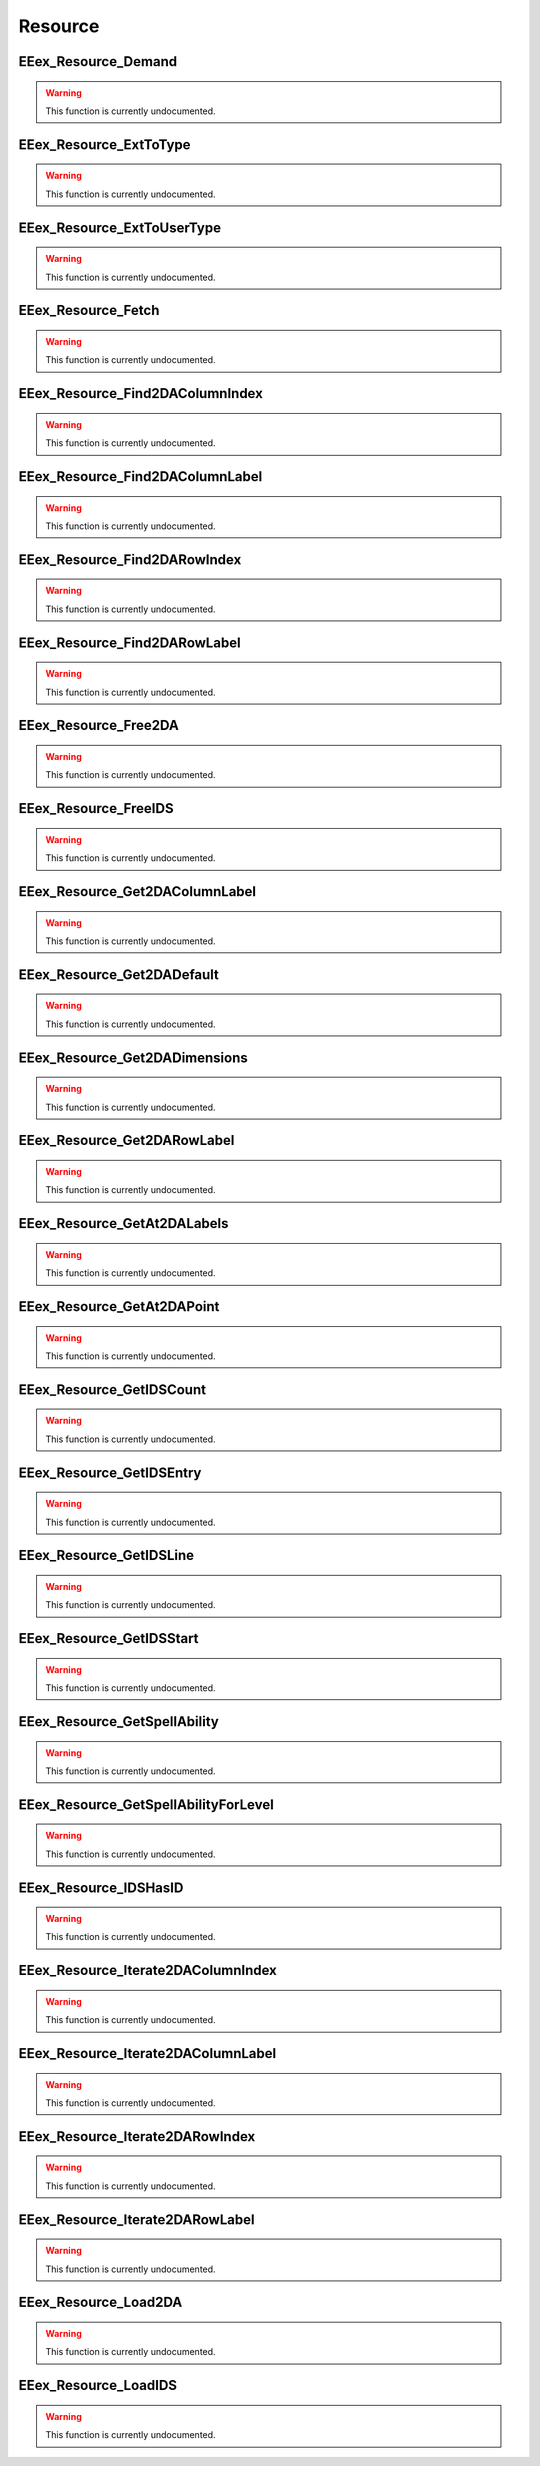 .. role:: raw-html(raw)
   :format: html

.. role:: underline
   :class: underline

.. role:: bold-italic
   :class: bold-italic

========
Resource
========

.. _EEex_Resource_Demand:

EEex_Resource_Demand
^^^^^^^^^^^^^^^^^^^^

.. warning::
   This function is currently undocumented.

.. _EEex_Resource_ExtToType:

EEex_Resource_ExtToType
^^^^^^^^^^^^^^^^^^^^^^^

.. warning::
   This function is currently undocumented.

.. _EEex_Resource_ExtToUserType:

EEex_Resource_ExtToUserType
^^^^^^^^^^^^^^^^^^^^^^^^^^^

.. warning::
   This function is currently undocumented.

.. _EEex_Resource_Fetch:

EEex_Resource_Fetch
^^^^^^^^^^^^^^^^^^^

.. warning::
   This function is currently undocumented.

.. _EEex_Resource_Find2DAColumnIndex:

EEex_Resource_Find2DAColumnIndex
^^^^^^^^^^^^^^^^^^^^^^^^^^^^^^^^

.. warning::
   This function is currently undocumented.

.. _EEex_Resource_Find2DAColumnLabel:

EEex_Resource_Find2DAColumnLabel
^^^^^^^^^^^^^^^^^^^^^^^^^^^^^^^^

.. warning::
   This function is currently undocumented.

.. _EEex_Resource_Find2DARowIndex:

EEex_Resource_Find2DARowIndex
^^^^^^^^^^^^^^^^^^^^^^^^^^^^^

.. warning::
   This function is currently undocumented.

.. _EEex_Resource_Find2DARowLabel:

EEex_Resource_Find2DARowLabel
^^^^^^^^^^^^^^^^^^^^^^^^^^^^^

.. warning::
   This function is currently undocumented.

.. _EEex_Resource_Free2DA:

EEex_Resource_Free2DA
^^^^^^^^^^^^^^^^^^^^^

.. warning::
   This function is currently undocumented.

.. _EEex_Resource_FreeIDS:

EEex_Resource_FreeIDS
^^^^^^^^^^^^^^^^^^^^^

.. warning::
   This function is currently undocumented.

.. _EEex_Resource_Get2DAColumnLabel:

EEex_Resource_Get2DAColumnLabel
^^^^^^^^^^^^^^^^^^^^^^^^^^^^^^^

.. warning::
   This function is currently undocumented.

.. _EEex_Resource_Get2DADefault:

EEex_Resource_Get2DADefault
^^^^^^^^^^^^^^^^^^^^^^^^^^^

.. warning::
   This function is currently undocumented.

.. _EEex_Resource_Get2DADimensions:

EEex_Resource_Get2DADimensions
^^^^^^^^^^^^^^^^^^^^^^^^^^^^^^

.. warning::
   This function is currently undocumented.

.. _EEex_Resource_Get2DARowLabel:

EEex_Resource_Get2DARowLabel
^^^^^^^^^^^^^^^^^^^^^^^^^^^^

.. warning::
   This function is currently undocumented.

.. _EEex_Resource_GetAt2DALabels:

EEex_Resource_GetAt2DALabels
^^^^^^^^^^^^^^^^^^^^^^^^^^^^

.. warning::
   This function is currently undocumented.

.. _EEex_Resource_GetAt2DAPoint:

EEex_Resource_GetAt2DAPoint
^^^^^^^^^^^^^^^^^^^^^^^^^^^

.. warning::
   This function is currently undocumented.

.. _EEex_Resource_GetIDSCount:

EEex_Resource_GetIDSCount
^^^^^^^^^^^^^^^^^^^^^^^^^

.. warning::
   This function is currently undocumented.

.. _EEex_Resource_GetIDSEntry:

EEex_Resource_GetIDSEntry
^^^^^^^^^^^^^^^^^^^^^^^^^

.. warning::
   This function is currently undocumented.

.. _EEex_Resource_GetIDSLine:

EEex_Resource_GetIDSLine
^^^^^^^^^^^^^^^^^^^^^^^^

.. warning::
   This function is currently undocumented.

.. _EEex_Resource_GetIDSStart:

EEex_Resource_GetIDSStart
^^^^^^^^^^^^^^^^^^^^^^^^^

.. warning::
   This function is currently undocumented.

.. _EEex_Resource_GetSpellAbility:

EEex_Resource_GetSpellAbility
^^^^^^^^^^^^^^^^^^^^^^^^^^^^^

.. warning::
   This function is currently undocumented.

.. _EEex_Resource_GetSpellAbilityForLevel:

EEex_Resource_GetSpellAbilityForLevel
^^^^^^^^^^^^^^^^^^^^^^^^^^^^^^^^^^^^^

.. warning::
   This function is currently undocumented.

.. _EEex_Resource_IDSHasID:

EEex_Resource_IDSHasID
^^^^^^^^^^^^^^^^^^^^^^

.. warning::
   This function is currently undocumented.

.. _EEex_Resource_Iterate2DAColumnIndex:

EEex_Resource_Iterate2DAColumnIndex
^^^^^^^^^^^^^^^^^^^^^^^^^^^^^^^^^^^

.. warning::
   This function is currently undocumented.

.. _EEex_Resource_Iterate2DAColumnLabel:

EEex_Resource_Iterate2DAColumnLabel
^^^^^^^^^^^^^^^^^^^^^^^^^^^^^^^^^^^

.. warning::
   This function is currently undocumented.

.. _EEex_Resource_Iterate2DARowIndex:

EEex_Resource_Iterate2DARowIndex
^^^^^^^^^^^^^^^^^^^^^^^^^^^^^^^^

.. warning::
   This function is currently undocumented.

.. _EEex_Resource_Iterate2DARowLabel:

EEex_Resource_Iterate2DARowLabel
^^^^^^^^^^^^^^^^^^^^^^^^^^^^^^^^

.. warning::
   This function is currently undocumented.

.. _EEex_Resource_Load2DA:

EEex_Resource_Load2DA
^^^^^^^^^^^^^^^^^^^^^

.. warning::
   This function is currently undocumented.

.. _EEex_Resource_LoadIDS:

EEex_Resource_LoadIDS
^^^^^^^^^^^^^^^^^^^^^

.. warning::
   This function is currently undocumented.

